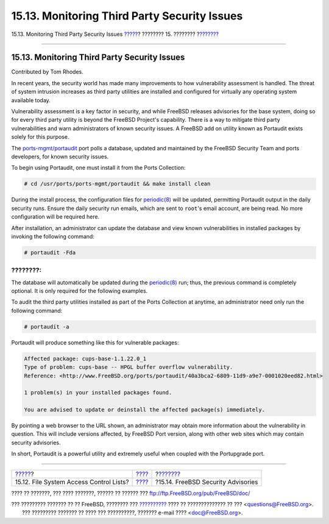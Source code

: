 =============================================
15.13. Monitoring Third Party Security Issues
=============================================

.. raw:: html

   <div class="navheader">

15.13. Monitoring Third Party Security Issues
`????? <fs-acl.html>`__?
???????? 15. ????????
?\ `??????? <security-advisories.html>`__

--------------

.. raw:: html

   </div>

.. raw:: html

   <div class="sect1">

.. raw:: html

   <div class="titlepage" xmlns="">

.. raw:: html

   <div>

.. raw:: html

   <div>

15.13. Monitoring Third Party Security Issues
---------------------------------------------

.. raw:: html

   </div>

.. raw:: html

   <div>

Contributed by Tom Rhodes.

.. raw:: html

   </div>

.. raw:: html

   </div>

.. raw:: html

   </div>

In recent years, the security world has made many improvements to how
vulnerability assessment is handled. The threat of system intrusion
increases as third party utilities are installed and configured for
virtually any operating system available today.

Vulnerability assessment is a key factor in security, and while FreeBSD
releases advisories for the base system, doing so for every third party
utility is beyond the FreeBSD Project's capability. There is a way to
mitigate third party vulnerabilities and warn administrators of known
security issues. A FreeBSD add on utility known as Portaudit exists
solely for this purpose.

The
`ports-mgmt/portaudit <http://www.freebsd.org/cgi/url.cgi?ports/ports-mgmt/portaudit/pkg-descr>`__
port polls a database, updated and maintained by the FreeBSD Security
Team and ports developers, for known security issues.

To begin using Portaudit, one must install it from the Ports Collection:

.. code:: screen

    # cd /usr/ports/ports-mgmt/portaudit && make install clean

During the install process, the configuration files for
`periodic(8) <http://www.FreeBSD.org/cgi/man.cgi?query=periodic&sektion=8>`__
will be updated, permitting Portaudit output in the daily security runs.
Ensure the daily security run emails, which are sent to ``root``'s email
account, are being read. No more configuration will be required here.

After installation, an administrator can update the database and view
known vulnerabilities in installed packages by invoking the following
command:

.. code:: screen

    # portaudit -Fda

.. raw:: html

   <div class="note" xmlns="">

????????:
~~~~~~~~~

The database will automatically be updated during the
`periodic(8) <http://www.FreeBSD.org/cgi/man.cgi?query=periodic&sektion=8>`__
run; thus, the previous command is completely optional. It is only
required for the following examples.

.. raw:: html

   </div>

To audit the third party utilities installed as part of the Ports
Collection at anytime, an administrator need only run the following
command:

.. code:: screen

    # portaudit -a

Portaudit will produce something like this for vulnerable packages:

.. code:: programlisting

    Affected package: cups-base-1.1.22.0_1
    Type of problem: cups-base -- HPGL buffer overflow vulnerability.
    Reference: <http://www.FreeBSD.org/ports/portaudit/40a3bca2-6809-11d9-a9e7-0001020eed82.html>

    1 problem(s) in your installed packages found.

    You are advised to update or deinstall the affected package(s) immediately.

By pointing a web browser to the URL shown, an administrator may obtain
more information about the vulnerability in question. This will include
versions affected, by FreeBSD Port version, along with other web sites
which may contain security advisories.

In short, Portaudit is a powerful utility and extremely useful when
coupled with the Portupgrade port.

.. raw:: html

   </div>

.. raw:: html

   <div class="navfooter">

--------------

+--------------------------------------------+----------------------------+---------------------------------------------+
| `????? <fs-acl.html>`__?                   | `???? <security.html>`__   | ?\ `??????? <security-advisories.html>`__   |
+--------------------------------------------+----------------------------+---------------------------------------------+
| 15.12. File System Access Control Lists?   | `???? <index.html>`__      | ?15.14. FreeBSD Security Advisories         |
+--------------------------------------------+----------------------------+---------------------------------------------+

.. raw:: html

   </div>

???? ?? ???????, ??? ???? ???????, ?????? ?? ?????? ???
ftp://ftp.FreeBSD.org/pub/FreeBSD/doc/

| ??? ????????? ??????? ?? ?? FreeBSD, ???????? ???
  `?????????? <http://www.FreeBSD.org/docs.html>`__ ???? ??
  ?????????????? ?? ??? <questions@FreeBSD.org\ >.
|  ??? ????????? ??????? ?? ???? ??? ??????????, ??????? e-mail ????
  <doc@FreeBSD.org\ >.

